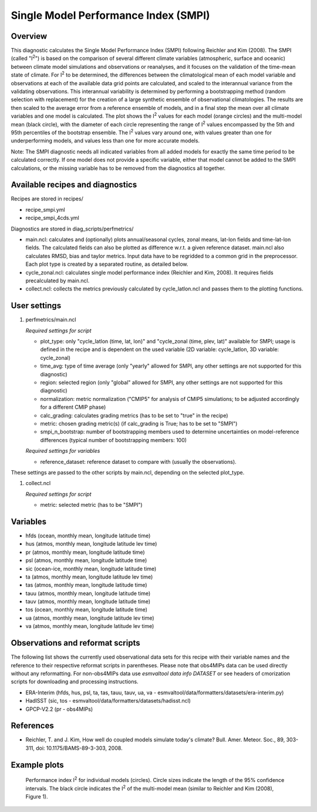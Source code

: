 .. _recipes_smpi:

Single Model Performance Index (SMPI)
=====================================

Overview
--------

This diagnostic calculates the Single Model Performance Index (SMPI) following Reichler and Kim (2008). The SMPI (called "I\ :sup:`2`") is based on the comparison of several different climate variables (atmospheric, surface and oceanic) between climate model simulations and observations or reanalyses, and it focuses on the validation of the time-mean state of climate. For I\ :sup:`2` to be determined, the differences between the climatological mean of each model variable and observations at each of the available data grid points are calculated, and scaled to the interannual variance from the validating observations. This interannual variability is determined by performing a bootstrapping method (random selection with replacement) for the creation of a large synthetic ensemble of observational climatologies. The results are then scaled to the average error from a reference ensemble of models, and in a final step the mean over all climate variables and one model is calculated. The plot shows the I\ :sup:`2` values for each model (orange circles) and the multi-model mean (black circle), with the diameter of each circle representing the range of I\ :sup:`2` values encompassed by the 5th and 95th percentiles of the bootstrap ensemble. The I\ :sup:`2` values vary around one, with values greater than one for underperforming models, and values less than one for more accurate models.

Note: The SMPI diagnostic needs all indicated variables from all added models for exactly the same time period to be calculated correctly. If one model does not provide a specific variable, either that model cannot be added to the SMPI calculations, or the missing variable has to be removed from the diagnostics all together.

Available recipes and diagnostics
-----------------------------------

Recipes are stored in recipes/

* recipe_smpi.yml
* recipe_smpi_4cds.yml

Diagnostics are stored in diag_scripts/perfmetrics/

* main.ncl: calculates and (optionally) plots annual/seasonal cycles, zonal means, lat-lon fields and time-lat-lon fields. The calculated fields can also be plotted as difference w.r.t. a given reference dataset. main.ncl also calculates RMSD, bias and taylor metrics. Input data have to be regridded to a common grid in the preprocessor. Each plot type is created by a separated routine, as detailed below.
* cycle_zonal.ncl: calculates single model performance index (Reichler and Kim, 2008). It requires fields precalculated by main.ncl.
* collect.ncl: collects the metrics previously calculated by cycle_latlon.ncl and passes them to the plotting functions.

User settings
-------------

#. perfmetrics/main.ncl

   *Required settings for script*

   * plot_type: only "cycle_latlon (time, lat, lon)" and "cycle_zonal (time, plev, lat)" available for SMPI; usage is defined in the recipe and is dependent on the used variable (2D variable: cycle_latlon, 3D variable: cycle_zonal)
   * time_avg: type of time average (only "yearly" allowed for SMPI, any other settings are not supported for this diagnostic)
   * region: selected region (only "global" allowed for SMPI, any other settings are not supported for this diagnostic)
   * normalization: metric normalization ("CMIP5" for analysis of CMIP5 simulations; to be adjusted accordingly for a different CMIP phase)
   * calc_grading: calculates grading metrics (has to be set to "true" in the recipe)
   * metric: chosen grading metric(s) (if calc_grading is True; has to be set to "SMPI")
   * smpi_n_bootstrap: number of bootstrapping members used to determine uncertainties on model-reference differences (typical number of bootstrapping members: 100)

   *Required settings for variables*

   * reference_dataset: reference dataset to compare with (usually the observations).

These settings are passed to the other scripts by main.ncl, depending on the selected plot_type.

#. collect.ncl

   *Required settings for script*

   * metric: selected metric (has to be "SMPI")


Variables
---------

* hfds (ocean, monthly mean, longitude latitude time)
* hus (atmos, monthly mean, longitude latitude lev time)
* pr (atmos, monthly mean, longitude latitude time)
* psl (atmos, monthly mean, longitude latitude time)
* sic (ocean-ice, monthly mean, longitude latitude time)
* ta (atmos, monthly mean, longitude latitude lev time)
* tas (atmos, monthly mean, longitude latitude time)
* tauu (atmos, monthly mean, longitude latitude time)
* tauv (atmos, monthly mean, longitude latitude time)
* tos (ocean, monthly mean, longitude latitude time)
* ua (atmos, monthly mean, longitude latitude lev time)
* va (atmos, monthly mean, longitude latitude lev time)


Observations and reformat scripts
---------------------------------

The following list shows the currently used observational data sets for this recipe with their variable names and the reference to their respective reformat scripts in parentheses. Please note that obs4MIPs data can be used directly without any reformatting. For non-obs4MIPs data use `esmvaltool data info DATASET` or see headers of cmorization scripts for downloading and processing instructions.

* ERA-Interim (hfds, hus, psl, ta, tas, tauu, tauv, ua, va - esmvaltool/data/formatters/datasets/era-interim.py)
* HadISST (sic, tos - esmvaltool/data/formatters/datasets/hadisst.ncl)
* GPCP-V2.2 (pr - obs4MIPs)

References
----------

* Reichler, T. and J. Kim, How well do coupled models simulate today's climate? Bull. Amer. Meteor. Soc., 89, 303-311, doi: 10.1175/BAMS-89-3-303, 2008.

Example plots
-------------

.. figure:: /recipes/figures/smpi/reichlerkim08bams_smpi.png
   :width: 70 %

   Performance index I\ :sup:`2` for individual models (circles). Circle sizes indicate the length of the 95% confidence intervals. The black circle indicates the I\ :sup:`2` of the multi-model mean (similar to Reichler and Kim (2008), Figure 1).
